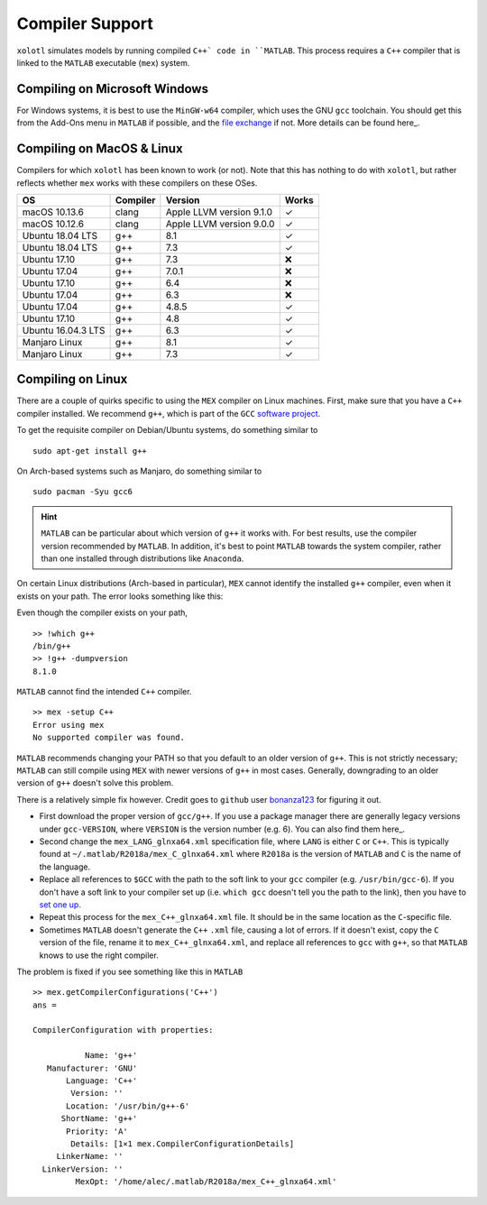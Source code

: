 .. set up matlab code highlighting
.. highlight:: matlab

.. set up referencing
.. _compilers:
Compiler Support
================

``xolotl`` simulates models by running compiled ``C++` code in ``MATLAB``. This process requires a ``C++`` compiler that is linked to the ``MATLAB`` executable (``mex``) system.

Compiling on Microsoft Windows
^^^^^^^^^^^^^^^^^^^^^^^^^^^^^^

For Windows systems, it is best to use the ``MinGW-w64`` compiler, which uses the GNU ``gcc`` toolchain. You should get this from the Add-Ons menu in ``MATLAB`` if possible, and the `file exchange`__ if not. More details can be found here_.

.. _here: https://www.mathworks.com/help/matlab/matlab_external/install-mingw-support-package.html
__ https://www.mathworks.com/matlabcentral/fileexchange/52848-matlab-support-for-mingw-w64-c-c-compiler

Compiling on MacOS & Linux
^^^^^^^^^^^^^^^^^^^^^^^^^^

Compilers for which ``xolotl`` has been known to work (or not). Note that this has nothing to do with ``xolotl``, but rather reflects whether ``mex`` works with these compilers on these OSes.

=================== ============ ============================ ======
 **OS**             **Compiler**     **Version**              **Works**
 macOS 10.13.6        clang        Apple LLVM version 9.1.0    ✓
 macOS 10.12.6        clang        Apple LLVM version 9.0.0    ✓
 Ubuntu 18.04 LTS     g++          8.1                         ✓
 Ubuntu 18.04 LTS     g++          7.3                         ✓
 Ubuntu 17.10         g++          7.3                         ❌
 Ubuntu 17.04         g++          7.0.1                       ❌
 Ubuntu 17.10         g++          6.4                         ❌
 Ubuntu 17.04         g++          6.3                         ❌
 Ubuntu 17.04         g++          4.8.5                       ✓
 Ubuntu 17.10         g++          4.8                         ✓
 Ubuntu 16.04.3 LTS   g++          6.3                         ✓
 Manjaro Linux        g++          8.1                         ✓
 Manjaro Linux        g++          7.3                         ✓
=================== ============ ============================ ======

Compiling on Linux
^^^^^^^^^^^^^^^^^^

There are a couple of quirks specific to using the ``MEX`` compiler on Linux machines.
First, make sure that you have a ``C++`` compiler installed. We recommend ``g++``, which
is part of the ``GCC`` `software project`__.

To get the requisite compiler on Debian/Ubuntu systems, do something similar to ::

  sudo apt-get install g++

On Arch-based systems such as Manjaro, do something similar to ::

  sudo pacman -Syu gcc6

.. hint::

  ``MATLAB`` can be particular about which version of ``g++`` it works with. For best results, use
  the compiler version recommended by ``MATLAB``. In addition, it's best to point ``MATLAB`` towards
  the system compiler, rather than one installed through distributions like ``Anaconda``.

__ https://gcc.gnu.org/

On certain Linux distributions (Arch-based in particular), ``MEX`` cannot identify
the installed ``g++`` compiler, even when it exists on your path. The error
looks something like this:

Even though the compiler exists on your path, ::

  >> !which g++
  /bin/g++
  >> !g++ -dumpversion
  8.1.0

``MATLAB`` cannot find the intended ``C++`` compiler. ::

  >> mex -setup C++
  Error using mex
  No supported compiler was found.

``MATLAB`` recommends changing your PATH so that you default to an older version
of ``g++``. This is not strictly necessary; ``MATLAB`` can still compile using ``MEX``
with newer versions of ``g++`` in most cases. Generally, downgrading to an older
version of ``g++`` doesn't solve this problem.

There is a relatively simple fix however. Credit goes to ``github`` user bonanza123_
for figuring it out.

.. _bonanza123: https://gist.github.com/bonanza123/
.. _here: https://gcc.gnu.org/


* First download the proper version of ``gcc/g++``. If you use a package manager there are generally legacy versions under ``gcc-VERSION``, where ``VERSION`` is the version number (e.g. 6). You can also find them here_.
* Second change the ``mex_LANG_glnxa64.xml`` specification file, where ``LANG`` is either ``C`` or ``C++``. This is typically found at ``~/.matlab/R2018a/mex_C_glnxa64.xml`` where ``R2018a`` is the version of ``MATLAB`` and ``C`` is the name of the language.
* Replace all references to ``$GCC`` with the path to the soft link to your ``gcc`` compiler (e.g. ``/usr/bin/gcc-6``). If you don't have a soft link to your compiler set up (i.e. ``which gcc`` doesn't tell you the path to the link), then you have to `set one up`__.
* Repeat this process for the ``mex_C++_glnxa64.xml`` file. It should be in the same location as the ``C``-specific file.
* Sometimes ``MATLAB`` doesn't generate the ``C++`` ``.xml`` file, causing a lot of errors. If it doesn't exist, copy the ``C`` version of the file, rename it to ``mex_C++_glnxa64.xml``, and replace all references to ``gcc`` with ``g++``, so that ``MATLAB`` knows to use the right compiler.

__ https://askubuntu.com/questions/898578/how-can-i-change-which-gcc-directory

The problem is fixed if you see something like this in ``MATLAB`` ::

  >> mex.getCompilerConfigurations('C++')
  ans =

  CompilerConfiguration with properties:

             Name: 'g++'
     Manufacturer: 'GNU'
         Language: 'C++'
          Version: ''
         Location: '/usr/bin/g++-6'
        ShortName: 'g++'
         Priority: 'A'
          Details: [1×1 mex.CompilerConfigurationDetails]
       LinkerName: ''
    LinkerVersion: ''
           MexOpt: '/home/alec/.matlab/R2018a/mex_C++_glnxa64.xml'

